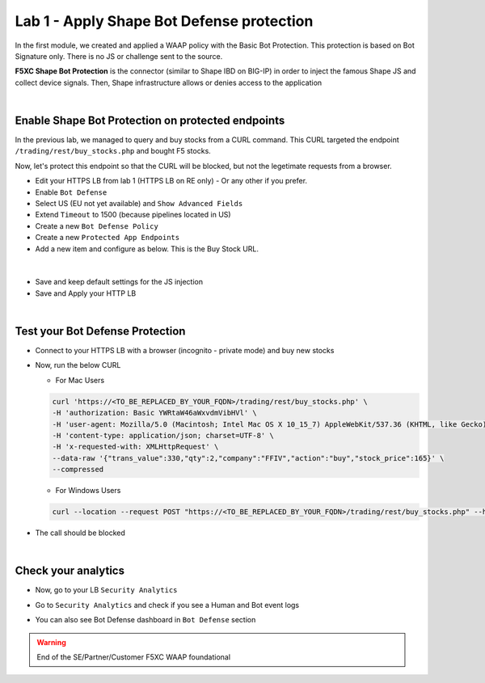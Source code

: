Lab 1 - Apply Shape Bot Defense protection
##########################################

In the first module, we created and applied a WAAP policy with the Basic Bot Protection. This protection is based on Bot Signature only. There is no JS or challenge sent to the source.

**F5XC Shape Bot Protection** is the connector (similar to Shape IBD on BIG-IP) in order to inject the famous Shape JS and collect device signals. Then, Shape infrastructure allows or denies access to the application

.. image:: ../pictures/lab1/IBD.png
   :align: center

|

Enable Shape Bot Protection on protected endpoints
**************************************************

In the previous lab, we managed to query and buy stocks from a CURL command. This CURL targeted the endpoint ``/trading/rest/buy_stocks.php`` and bought F5 stocks.

Now, let's protect this endpoint so that the CURL will be blocked, but not the legetimate requests from a browser.

* Edit your HTTPS LB from lab 1 (HTTPS LB on RE only) - Or any other if you prefer.
* Enable ``Bot Defense``
* Select US (EU not yet available) and ``Show Advanced Fields``
* Extend ``Timeout`` to 1500 (because pipelines located in US)

* Create a new ``Bot Defense Policy``
* Create a new ``Protected App Endpoints``
* Add a new item and configure as below. This is the Buy Stock URL.

|

  .. image:: ../pictures/lab1/rule.png
     :align: center
     :scale: 50%

* Save and keep default settings for the JS injection
* Save and Apply your HTTP LB

|

Test your Bot Defense Protection
********************************

* Connect to your HTTPS LB with a browser (incognito - private mode) and buy new stocks
* Now, run the below CURL 

  * For Mac Users

  .. code-block:: bash

    curl 'https://<TO_BE_REPLACED_BY_YOUR_FQDN>/trading/rest/buy_stocks.php' \
    -H 'authorization: Basic YWRtaW46aWxvdmVibHVl' \
    -H 'user-agent: Mozilla/5.0 (Macintosh; Intel Mac OS X 10_15_7) AppleWebKit/537.36 (KHTML, like Gecko) Chrome/96.0.4664.110 Safari/537.36' \
    -H 'content-type: application/json; charset=UTF-8' \
    -H 'x-requested-with: XMLHttpRequest' \
    --data-raw '{"trans_value":330,"qty":2,"company":"FFIV","action":"buy","stock_price":165}' \
    --compressed    

  * For Windows Users

  .. code-block:: bash

    curl --location --request POST "https://<TO_BE_REPLACED_BY_YOUR_FQDN>/trading/rest/buy_stocks.php" --header "authorization: Basic YWRtaW46YWRtaW4uRjVkZW1vLmNvbQ==" --header "user-agent: Mozilla/5.0 (Macintosh; Intel Mac OS X 10_15_7) AppleWebKit/537.36 (KHTML, like Gecko) Chrome/96.0.4664.110 Safari/537.36" --header "content-type: application/json; charset=UTF-8" --header "x-requested-with: XMLHttpRequest" --header "Cookie: 3ba01=3b7f08b7c6ff531030e6f43656582f0b000004c246698307ddbe" --data-raw "{\"trans_value\": 330,\"qty\": 2,\"company\": \"FFIV\",\"action\": \"buy\",\"stock_price\": 165}"


* The call should be blocked

|

Check your analytics
********************

* Now, go to your LB ``Security Analytics``
* Go to ``Security Analytics`` and check if you see a Human and Bot event logs

  .. image:: ../pictures/lab1/analytics.png
     :align: center

* You can also see Bot Defense dashboard in ``Bot Defense`` section

  .. image:: ../pictures/lab1/bot-defense.png
     :align: center


.. warning:: End of the SE/Partner/Customer F5XC WAAP foundational

   